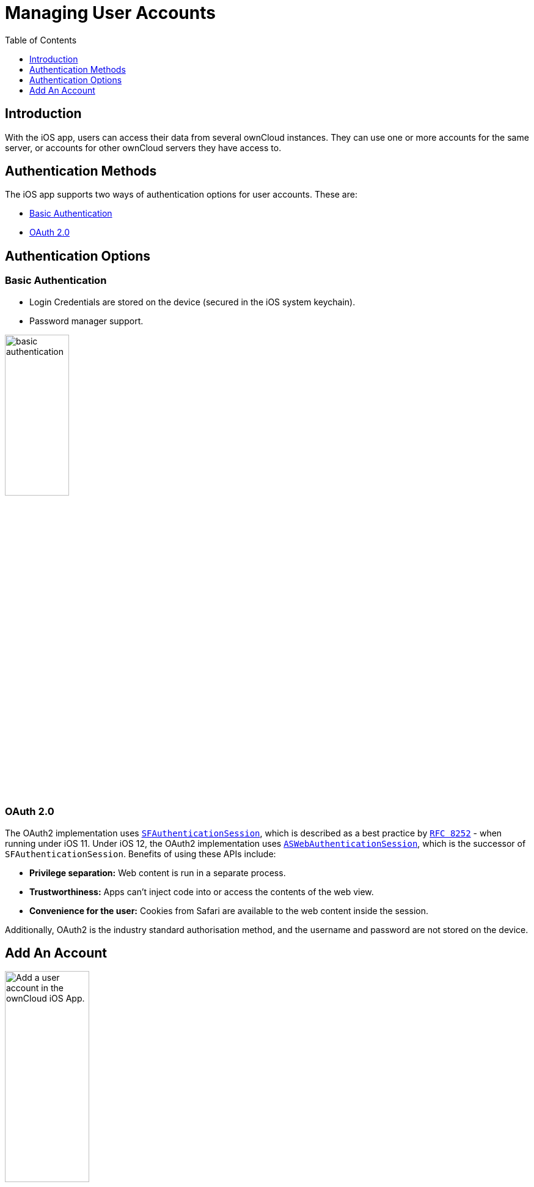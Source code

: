 = Managing User Accounts
:page-aliases: ios_accounts.adoc
:toc: right
:toclevels: 1
:keywords: user accounts, OAuth2 authentication, basic authentication, ownCloud iOS App
:description: This guide steps you through how to manage user accounts in ownCloud’s iOS app; including the authentication types, and how to add, update, remove, and delete user accounts.
:sfauthenticationsession-url: https://developer.apple.com/documentation/safariservices/sfauthenticationsession
:aswebauthenticationsession-url: https://developer.apple.com/documentation/authenticationservices/aswebauthenticationsession
:oauth2-app-url: https://marketplace.owncloud.com/apps/oauth2
:rfc-8252-url: https://tools.ietf.org/html/rfc8252#appendix-B.1

== Introduction

With the iOS app, users can access their data from several ownCloud instances. They can use one or more accounts for the same server, or accounts for other ownCloud servers they have access to.

== Authentication Methods

The iOS app supports two ways of authentication options for user accounts. These are:

* xref:basic-authentication[Basic Authentication]
* xref:oauth-2-0[OAuth 2.0]

== Authentication Options

=== Basic Authentication

* Login Credentials are stored on the device (secured in the iOS system keychain).
* Password manager support.

image:accounts/02_basic_auth.png[basic authentication, width=35%,pdfwidth=35%]

=== OAuth 2.0

The OAuth2 implementation uses {sfauthenticationsession-url}[`SFAuthenticationSession`], which is described as a best practice by {rfc-8252-url}[`RFC 8252`] - when running under iOS 11. Under iOS 12, the OAuth2 implementation uses {aswebauthenticationsession-url}[`ASWebAuthenticationSession`], which is the successor of `SFAuthenticationSession`. Benefits of using these APIs include:

* *Privilege separation:* Web content is run in a separate process.
* *Trustworthiness:* Apps can't inject code into or access the contents of the web view.
* *Convenience for the user:* Cookies from Safari are available to the web content inside the session.

Additionally, OAuth2 is the industry standard authorisation method, and the username and password are not stored on the device.

== Add An Account

image:accounts/04_Account_1x.png[Add a user account in the ownCloud iOS App., width=40%,pdfwidth=40%]

To add one or more user accounts to the iOS app, when in the "*Accounts*" view, click the plus (+) icon in the top right-hand corner. This opens the "*Add Account*" dialog, where you can enter the URL of the ownCloud server. After you enter it and click "Continue", the iOS app checks the authentication method and the validity of the SSL/TLS certificate (_if the server URL uses the HTTPS protocol_).

If the certificate is deemed to be valid, you will see a green "*Passed*" symbol near the bottom of the page, next to "*Certificate Details*", and the text "*No issues found. Certificate passed validation.*"

image:accounts/add-account-certificate-passed-validation.png[Authenticate a user account using OAuth2 in the ownCloud iOS App., width=35%,pdfwidth=35%]

Click btn:[Continue] and the app will prompt you if you want to use the supplied server URL to sign in to the app. You will then be redirected to the ownCloud server, where you can supply your username and password. After doing so, and submitting the form, you will then be asked if you want to give permission for the app to access your account. 

image:accounts/14_OAuth_Web_view_authorize.png[Authorize a user account against an ownCloud server with the ownCloud iOS App., width=35%,pdfwidth=35%]

* If so, click btn:[Authorize]. 
* If not, click btn:[Cancel].
* If you clicked btn:[Authorize], you will then be returned to the Accounts screen, where you will see your new account in the list.

[NOTE]
====
ownCloud server must have {oauth2-app-url}[the OAuth2 app] installed, configured, and enabled to use Two-Factor Authentication. Please contact your ownCloud administrator for more details.
====

=== Delete An Account

If you want to delete an account, when viewing the Accounts list, swipe left on the account that you want to delete and click btn:[Delete].

image:accounts/edit-or-delete-account.png[How to edit and delete an account in the ownCloud iOS app Accounts list, width=35%,pdfwidth=35%]

You will then be asked if you really want to delete that account. 

image:accounts/confirm-account-deletion.png[Confirm account deletion in the ownCloud iOS app, width=35%,pdfwidth=35%]

If you do, click btn:[Delete]. Doing so deletes the account from the device, as well as all locally stored file copies. If you don’t want to delete the account, click btn:[Cancel].

=== Edit Authentication	

If you want to edit an account, when viewing the Accounts list, swipe left on the account that you want to edit and click btn:[Edit].

image:accounts/edit-or-delete-account.png[How to edit and delete an account in the ownCloud iOS app Accounts list, width=35%,pdfwidth=35%]

You will then be able to change the ownCloud server URL, and manage the authentication credentials. How the authentication credentials can be managed depends on the authentication type.

[cols="33%,33%",options="header"]
|===
^| Basic Authentication
^| OAuth2 Authentication

| The user is authenticated using Basic Authentication. In this setup, they will be able to enter
a different password, as well as delete their authentication data.
| The user is authenticated using OAuth2 authentication. In this setup, they will only be able
to delete their OAuth2 authentication.

a| image::accounts/07_Account_edit.png[ownCloud iOS App - Authenticating users using Basic Authentication, width=60%,pdfwidth=60%]
a| image::accounts/edit-oauth2-authenticated-account.png[ownCloud iOS App - Authenticating users using OAuth2 Authentication, width=60%,pdfwidth=60S%]
|===
